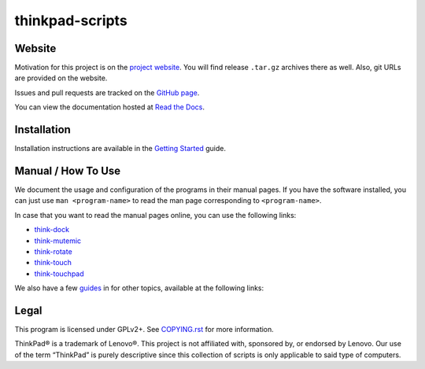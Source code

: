 .. Copyright © 2012-2014 Martin Ueding <dev@martin-ueding.de>
.. Copyright © 2013 Jim Turner <jturner314@gmail.com>

################
thinkpad-scripts
################

Website
=======

Motivation for this project is on the `project website
<http://martin-ueding.de/en/projects/thinkpad-scripts#pk_campaign=git>`_. You will
find release ``.tar.gz`` archives there as well. Also, git URLs are provided on
the website.

Issues and pull requests are tracked on the `GitHub page
<https://github.com/martin-ueding/thinkpad-scripts>`_.

You can view the documentation hosted at `Read the Docs
<http://think-rotate.readthedocs.org/>`_.

Installation
============

Installation instructions are available in the `Getting Started`_ guide.

Manual / How To Use
===================

We document the usage and configuration of the programs in their manual pages.
If you have the software installed, you can just use ``man <program-name>`` to
read the man page corresponding to ``<program-name>``.

In case that you want to read the manual pages online, you can use the
following links:

- think-dock_
- think-mutemic_
- think-rotate_
- think-touch_
- think-touchpad_

We also have a few guides_ in for other topics, available at the
following links:

Legal
=====

This program is licensed under GPLv2+. See `COPYING.rst`_ for more information.

.. _COPYING.rst: https://github.com/martin-ueding/thinkpad-scripts/blob/master/COPYING.rst

ThinkPad® is a trademark of Lenovo®. This project is not affiliated with,
sponsored by, or endorsed by Lenovo. Our use of the term “ThinkPad” is purely
descriptive since this collection of scripts is only applicable to said type of
computers.

.. _Getting Started: http://think-rotate.readthedocs.org/en/latest/guides/getting-started.html
.. _guides: http://think-rotate.readthedocs.org/en/latest/guides/index.html
.. _think-dock: http://think-rotate.readthedocs.org/en/latest/man/think-dock.1.html
.. _think-mutemic: http://think-rotate.readthedocs.org/en/latest/man/think-mutemic.1.html
.. _think-rotate: http://think-rotate.readthedocs.org/en/latest/man/think-rotate.1.html
.. _think-touch: http://think-rotate.readthedocs.org/en/latest/man/think-touch.1.html
.. _think-touchpad: http://think-rotate.readthedocs.org/en/latest/man/think-touchpad.1.html

.. vim: spell
